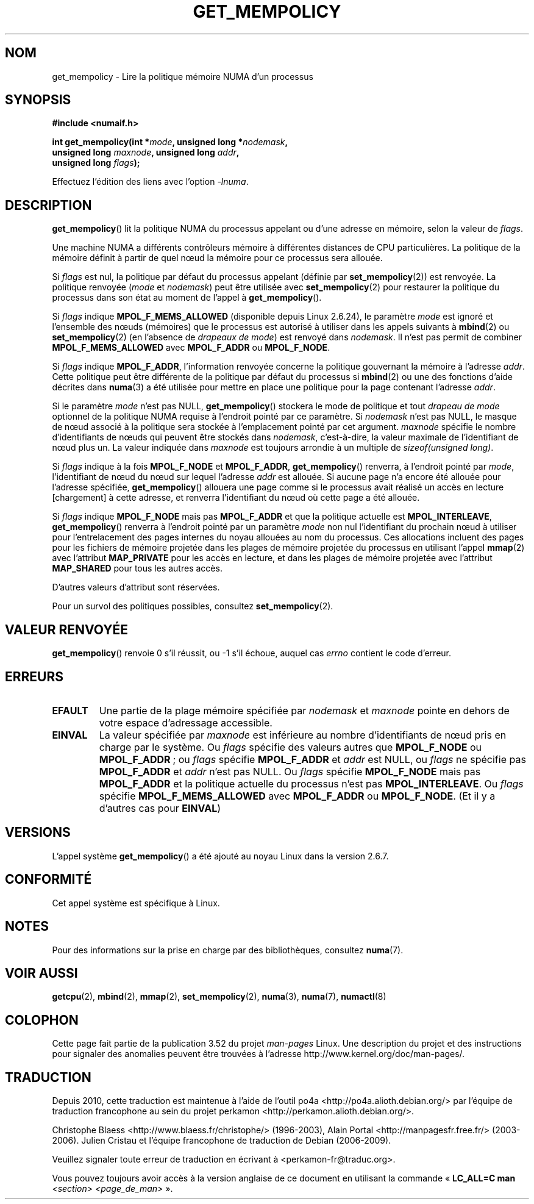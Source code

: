 .\" Copyright 2003,2004 Andi Kleen, SuSE Labs.
.\" and Copyright 2007 Lee Schermerhorn, Hewlett Packard
.\"
.\" %%%LICENSE_START(VERBATIM_PROF)
.\" Permission is granted to make and distribute verbatim copies of this
.\" manual provided the copyright notice and this permission notice are
.\" preserved on all copies.
.\"
.\" Permission is granted to copy and distribute modified versions of this
.\" manual under the conditions for verbatim copying, provided that the
.\" entire resulting derived work is distributed under the terms of a
.\" permission notice identical to this one.
.\"
.\" Since the Linux kernel and libraries are constantly changing, this
.\" manual page may be incorrect or out-of-date.  The author(s) assume no
.\" responsibility for errors or omissions, or for damages resulting from
.\" the use of the information contained herein.
.\"
.\" Formatted or processed versions of this manual, if unaccompanied by
.\" the source, must acknowledge the copyright and authors of this work.
.\" %%%LICENSE_END
.\"
.\" 2006-02-03, mtk, substantial wording changes and other improvements
.\" 2007-08-27, Lee Schermerhorn <Lee.Schermerhorn@hp.com>
.\"     more precise specification of behavior.
.\"
.\"*******************************************************************
.\"
.\" This file was generated with po4a. Translate the source file.
.\"
.\"*******************************************************************
.TH GET_MEMPOLICY 2 "15 août 2008" Linux "Manuel du programmeur Linux"
.SH NOM
get_mempolicy \- Lire la politique mémoire NUMA d'un processus
.SH SYNOPSIS
\fB#include <numaif.h>\fP
.nf
.sp
\fBint get_mempolicy(int *\fP\fImode\fP\fB, unsigned long *\fP\fInodemask\fP\fB,\fP
\fB                  unsigned long \fP\fImaxnode\fP\fB, unsigned long \fP\fIaddr\fP\fB,\fP
\fB                  unsigned long \fP\fIflags\fP\fB);\fP
.sp
Effectuez l'édition des liens avec l'option \fI\-lnuma\fP.
.fi
.SH DESCRIPTION
\fBget_mempolicy\fP() lit la politique NUMA du processus appelant ou d'une
adresse en mémoire, selon la valeur de \fIflags\fP.

Une machine NUMA a différents contrôleurs mémoire à différentes distances de
CPU particulières. La politique de la mémoire définit à partir de quel nœud
la mémoire pour ce processus sera allouée.

Si \fIflags\fP est nul, la politique par défaut du processus appelant (définie
par \fBset_mempolicy\fP(2)) est renvoyée. La politique renvoyée (\fImode\fP et
\fInodemask\fP) peut être utilisée avec \fBset_mempolicy\fP(2) pour restaurer la
politique du processus dans son état au moment de l'appel à
\fBget_mempolicy\fP().

Si \fIflags\fP indique \fBMPOL_F_MEMS_ALLOWED\fP (disponible depuis Linux\ 2.6.24),
le paramètre \fImode\fP est ignoré et l'ensemble des nœuds (mémoires) que le
processus est autorisé à utiliser dans les appels suivants à \fBmbind\fP(2) ou
\fBset_mempolicy\fP(2) (en l'absence de \fIdrapeaux de mode\fP) est renvoyé dans
\fInodemask\fP. Il n'est pas permit de combiner \fBMPOL_F_MEMS_ALLOWED\fP avec
\fBMPOL_F_ADDR\fP ou \fBMPOL_F_NODE\fP.

Si \fIflags\fP indique \fBMPOL_F_ADDR\fP, l'information renvoyée concerne la
politique gouvernant la mémoire à l'adresse \fIaddr\fP. Cette politique peut
être différente de la politique par défaut du processus si \fBmbind\fP(2) ou
une des fonctions d'aide décrites dans \fBnuma\fP(3) a été utilisée pour mettre
en place une politique pour la page contenant l'adresse \fIaddr\fP.

Si le paramètre \fImode\fP n'est pas NULL, \fBget_mempolicy\fP() stockera le mode
de politique et tout \fIdrapeau de mode\fP optionnel de la politique NUMA
requise à l'endroit pointé par ce paramètre. Si \fInodemask\fP n'est pas NULL,
le masque de nœud associé à la politique sera stockée à l'emplacement pointé
par cet argument. \fImaxnode\fP spécifie le nombre d'identifiants de nœuds qui
peuvent être stockés dans \fInodemask\fP, c'est\-à\-dire, la valeur maximale de
l'identifiant de nœud plus un. La valeur indiquée dans \fImaxnode\fP est
toujours arrondie à un multiple de \fIsizeof(unsigned long)\fP.

Si \fIflags\fP indique à la fois \fBMPOL_F_NODE\fP et \fBMPOL_F_ADDR\fP,
\fBget_mempolicy\fP() renverra, à l'endroit pointé par \fImode\fP, l'identifiant
de nœud du nœud sur lequel l'adresse \fIaddr\fP est allouée. Si aucune page n'a
encore été allouée pour l'adresse spécifiée, \fBget_mempolicy\fP() allouera une
page comme si le processus avait réalisé un accès en lecture [chargement] à
cette adresse, et renverra l'identifiant du nœud où cette page a été
allouée.

.\" Note:  code returns next interleave node via 'mode' argument -Lee Schermerhorn
Si \fIflags\fP indique \fBMPOL_F_NODE\fP mais pas \fBMPOL_F_ADDR\fP et que la
politique actuelle est \fBMPOL_INTERLEAVE\fP, \fBget_mempolicy\fP() renverra à
l'endroit pointé par un paramètre \fImode\fP non nul l'identifiant du prochain
nœud à utiliser pour l'entrelacement des pages internes du noyau allouées au
nom du processus. Ces allocations incluent des pages pour les fichiers de
mémoire projetée dans les plages de mémoire projetée du processus en
utilisant l'appel \fBmmap\fP(2) avec l'attribut \fBMAP_PRIVATE\fP pour les accès
en lecture, et dans les plages de mémoire projetée avec l'attribut
\fBMAP_SHARED\fP pour tous les autres accès.

D'autres valeurs d'attribut sont réservées.

Pour un survol des politiques possibles, consultez \fBset_mempolicy\fP(2).
.SH "VALEUR RENVOYÉE"
\fBget_mempolicy\fP() renvoie 0 s'il réussit, ou \-1 s'il échoue, auquel cas
\fIerrno\fP contient le code d'erreur.
.SH ERREURS
.TP 
\fBEFAULT\fP
Une partie de la plage mémoire spécifiée par \fInodemask\fP et \fImaxnode\fP
pointe en dehors de votre espace d'adressage accessible.
.TP 
\fBEINVAL\fP
La valeur spécifiée par \fImaxnode\fP est inférieure au nombre d'identifiants
de nœud pris en charge par le système. Ou \fIflags\fP spécifie des valeurs
autres que \fBMPOL_F_NODE\fP ou \fBMPOL_F_ADDR\fP\ ; ou \fIflags\fP spécifie
\fBMPOL_F_ADDR\fP et \fIaddr\fP est NULL, ou \fIflags\fP ne spécifie pas
\fBMPOL_F_ADDR\fP et \fIaddr\fP n'est pas NULL. Ou \fIflags\fP spécifie
\fBMPOL_F_NODE\fP mais pas \fBMPOL_F_ADDR\fP et la politique actuelle du processus
n'est pas \fBMPOL_INTERLEAVE\fP. Ou \fIflags\fP spécifie \fBMPOL_F_MEMS_ALLOWED\fP
avec \fBMPOL_F_ADDR\fP ou \fBMPOL_F_NODE\fP. (Et il y a d'autres cas pour
\fBEINVAL\fP)
.SH VERSIONS
L'appel système \fBget_mempolicy\fP() a été ajouté au noyau Linux dans la
version 2.6.7.
.SH CONFORMITÉ
Cet appel système est spécifique à Linux.
.SH NOTES
Pour des informations sur la prise en charge par des bibliothèques,
consultez \fBnuma\fP(7).
.SH "VOIR AUSSI"
\fBgetcpu\fP(2), \fBmbind\fP(2), \fBmmap\fP(2), \fBset_mempolicy\fP(2), \fBnuma\fP(3),
\fBnuma\fP(7), \fBnumactl\fP(8)
.SH COLOPHON
Cette page fait partie de la publication 3.52 du projet \fIman\-pages\fP
Linux. Une description du projet et des instructions pour signaler des
anomalies peuvent être trouvées à l'adresse
\%http://www.kernel.org/doc/man\-pages/.
.SH TRADUCTION
Depuis 2010, cette traduction est maintenue à l'aide de l'outil
po4a <http://po4a.alioth.debian.org/> par l'équipe de
traduction francophone au sein du projet perkamon
<http://perkamon.alioth.debian.org/>.
.PP
Christophe Blaess <http://www.blaess.fr/christophe/> (1996-2003),
Alain Portal <http://manpagesfr.free.fr/> (2003-2006).
Julien Cristau et l'équipe francophone de traduction de Debian\ (2006-2009).
.PP
Veuillez signaler toute erreur de traduction en écrivant à
<perkamon\-fr@traduc.org>.
.PP
Vous pouvez toujours avoir accès à la version anglaise de ce document en
utilisant la commande
«\ \fBLC_ALL=C\ man\fR \fI<section>\fR\ \fI<page_de_man>\fR\ ».
